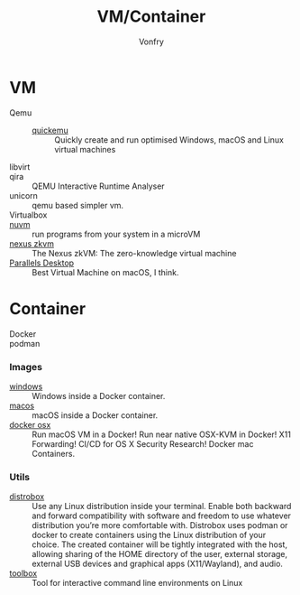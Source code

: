 #+TITLE: VM/Container
#+AUTHOR: Vonfry

* VM
  - Qemu ::
    - [[https://github.com/quickemu-project/quickemu][quickemu]] :: Quickly create and run optimised Windows, macOS and Linux
      virtual machines
  - libvirt ::
  - qira :: QEMU Interactive Runtime Analyser
  - unicorn :: qemu based simpler vm.
  - Virtualbox ::
  - [[https://github.com/AsahiLinux/muvm][nuvm]] :: run programs from your system in a microVM
  - [[https://github.com/nexus-xyz/nexus-zkvm][nexus zkvm]] :: The Nexus zkVM: The zero-knowledge virtual machine
  - [[http://www.parallels.com][Parallels Desktop]] :: Best Virtual Machine on macOS, I think.

* Container
   - Docker ::
   - podman ::
*** Images
    - [[https://github.com/dockur/windows][windows]] ::  Windows inside a Docker container.
    - [[https://github.com/dockur/macos][macos]] ::  macOS inside a Docker container.
    - [[https://github.com/sickcodes/Docker-OSX][docker osx]] ::  Run macOS VM in a Docker! Run near native OSX-KVM in
      Docker! X11 Forwarding! CI/CD for OS X Security Research! Docker mac
      Containers.
*** Utils
  - [[https://github.com/89luca89/distrobox][distrobox]] :: Use any Linux distribution inside your terminal. Enable both
    backward and forward compatibility with software and freedom to use
    whatever distribution you’re more comfortable with. Distrobox uses podman
    or docker to create containers using the Linux distribution of your
    choice. The created container will be tightly integrated with the host,
    allowing sharing of the HOME directory of the user, external storage,
    external USB devices and graphical apps (X11/Wayland), and audio.
  - [[https://github.com/containers/toolbox][toolbox]] ::  Tool for interactive command line environments on Linux
